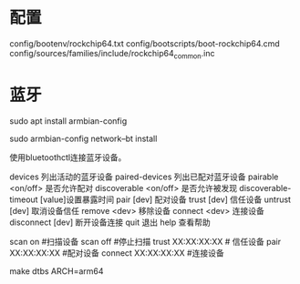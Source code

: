 * 配置
config/bootenv/rockchip64.txt
config/bootscripts/boot-rockchip64.cmd
config/sources/families/include/rockchip64_common.inc
* 蓝牙
sudo apt install armbian-config

sudo armbian-config
network--bt install

使用bluetoothctl连接蓝牙设备。

devices             		列出活动的蓝牙设备
paired-devices      		列出已配对蓝牙设备
pairable <on/off>   		是否允许配对
discoverable <on/off>       是否允许被发现
discoverable-timeout [value]设置暴露时间
pair [dev]                  配对设备
trust [dev]                 信任设备
untrust [dev]               取消设备信任
remove <dev>                移除设备
connect <dev>               连接设备
disconnect [dev]            断开设备连接
quit                        退出
help          				查看帮助

scan on #扫描设备
scan off #停止扫描
trust XX:XX:XX:XX # 信任设备
pair XX:XX:XX:XX #配对设备
connect XX:XX:XX:XX #连接设备


make dtbs ARCH=arm64
